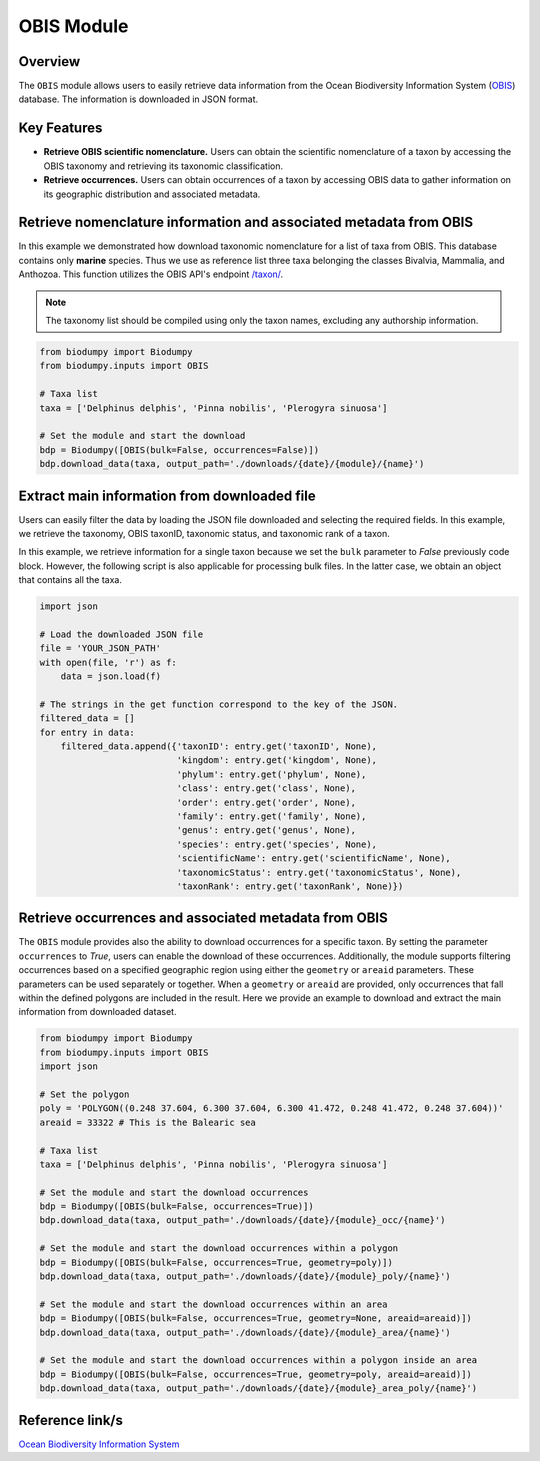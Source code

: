 OBIS Module
===========

.. _OBIS_module:


Overview
--------

The ``OBIS`` module allows users to easily retrieve data information from the Ocean Biodiversity Information System
(`OBIS`_) database. The information is downloaded in JSON format.

.. _OBIS: https://obis.org/

Key Features
------------

- **Retrieve OBIS scientific nomenclature.** Users can obtain the scientific nomenclature of a taxon by accessing the OBIS
  taxonomy and retrieving its taxonomic classification.
- **Retrieve occurrences.** Users can obtain occurrences of a taxon by accessing OBIS data to gather information on its
  geographic distribution and associated metadata.


Retrieve nomenclature information and associated metadata from OBIS
-------------------------------------------------------------------

In this example we demonstrated how download taxonomic nomenclature for a list of taxa from OBIS. This database
contains only **marine** species. Thus we use as reference list three taxa belonging the classes Bivalvia, Mammalia, and
Anthozoa. This function utilizes the OBIS API's endpoint `/taxon/`_.

.. _/taxon/: https://api.obis.org/v3/taxon/

.. note::

    The taxonomy list should be compiled using only the taxon names, excluding any authorship information.


.. code-block:: python

    from biodumpy import Biodumpy
    from biodumpy.inputs import OBIS

    # Taxa list
    taxa = ['Delphinus delphis', 'Pinna nobilis', 'Plerogyra sinuosa']

    # Set the module and start the download
    bdp = Biodumpy([OBIS(bulk=False, occurrences=False)])
    bdp.download_data(taxa, output_path='./downloads/{date}/{module}/{name}')


Extract main information from downloaded file
---------------------------------------------

Users can easily filter the data by loading the JSON file downloaded and selecting the required fields.
In this example, we retrieve the taxonomy, OBIS taxonID, taxonomic status, and taxonomic rank of a taxon.

In this example, we retrieve information for a single taxon because we set the ``bulk`` parameter to *False* previously
code block. However, the following script is also applicable for processing bulk files. In the latter case, we obtain
an object that contains all the taxa.

.. code-block:: python

    import json

    # Load the downloaded JSON file
    file = 'YOUR_JSON_PATH'
    with open(file, 'r') as f:
        data = json.load(f)

    # The strings in the get function correspond to the key of the JSON.
    filtered_data = []
    for entry in data:
        filtered_data.append({'taxonID': entry.get('taxonID', None),
                              'kingdom': entry.get('kingdom', None),
                              'phylum': entry.get('phylum', None),
                              'class': entry.get('class', None),
                              'order': entry.get('order', None),
                              'family': entry.get('family', None),
                              'genus': entry.get('genus', None),
                              'species': entry.get('species', None),
                              'scientificName': entry.get('scientificName', None),
                              'taxonomicStatus': entry.get('taxonomicStatus', None),
                              'taxonRank': entry.get('taxonRank', None)})


Retrieve occurrences and associated metadata from OBIS
------------------------------------------------------

The ``OBIS`` module provides also the ability to download occurrences for a specific taxon. By setting the parameter
``occurrences`` to *True*, users can enable the download of these occurrences.
Additionally, the module supports filtering occurrences based on a specified geographic region using either the
``geometry`` or ``areaid`` parameters. These parameters can be used separately or together.
When a ``geometry`` or ``areaid`` are provided, only occurrences that fall within the defined polygons are included in the
result. Here we provide an example to download and extract the main information from downloaded dataset.

.. code-block:: python

    from biodumpy import Biodumpy
    from biodumpy.inputs import OBIS
    import json

    # Set the polygon
    poly = 'POLYGON((0.248 37.604, 6.300 37.604, 6.300 41.472, 0.248 41.472, 0.248 37.604))'
    areaid = 33322 # This is the Balearic sea

    # Taxa list
    taxa = ['Delphinus delphis', 'Pinna nobilis', 'Plerogyra sinuosa']

    # Set the module and start the download occurrences
    bdp = Biodumpy([OBIS(bulk=False, occurrences=True)])
    bdp.download_data(taxa, output_path='./downloads/{date}/{module}_occ/{name}')

    # Set the module and start the download occurrences within a polygon
    bdp = Biodumpy([OBIS(bulk=False, occurrences=True, geometry=poly)])
    bdp.download_data(taxa, output_path='./downloads/{date}/{module}_poly/{name}')

    # Set the module and start the download occurrences within an area
    bdp = Biodumpy([OBIS(bulk=False, occurrences=True, geometry=None, areaid=areaid)])
    bdp.download_data(taxa, output_path='./downloads/{date}/{module}_area/{name}')

    # Set the module and start the download occurrences within a polygon inside an area
    bdp = Biodumpy([OBIS(bulk=False, occurrences=True, geometry=poly, areaid=areaid)])
    bdp.download_data(taxa, output_path='./downloads/{date}/{module}_area_poly/{name}')


Reference link/s
----------------

`Ocean Biodiversity Information System`_

.. _Ocean Biodiversity Information System: https://obis.org/